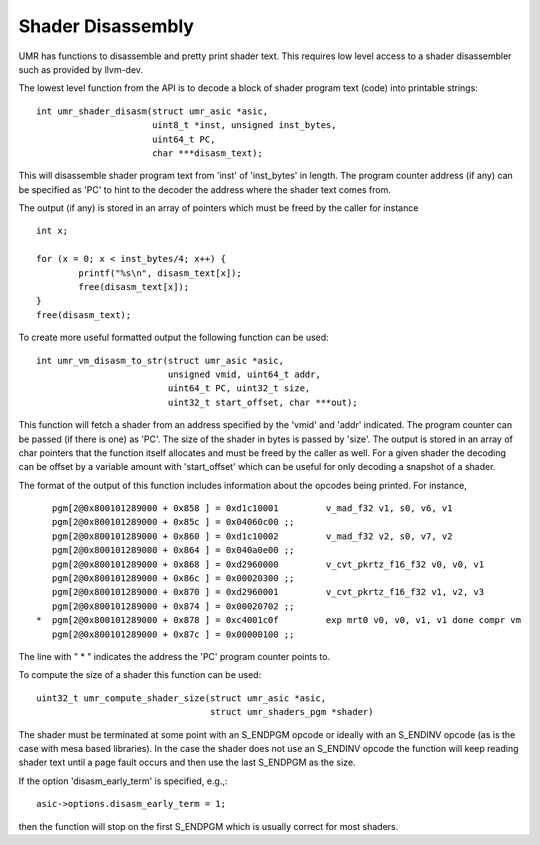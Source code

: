 Shader Disassembly
==================

UMR has functions to disassemble and pretty print shader text.  This requires
low level access to a shader disassembler such as provided by
llvm-dev.

The lowest level function from the API is to decode a block of
shader program text (code) into printable strings:

::

	int umr_shader_disasm(struct umr_asic *asic,
			      uint8_t *inst, unsigned inst_bytes,
			      uint64_t PC,
			      char ***disasm_text);

This will disassemble shader program text from 'inst' of 'inst_bytes' in
length.  The program counter address (if any) can be specified as 'PC' to
hint to the decoder the address where the shader text comes from.

The output (if any) is stored in an array of pointers which must be freed
by the caller for instance

::

	int x;

	for (x = 0; x < inst_bytes/4; x++) {
		printf("%s\n", disasm_text[x]);
		free(disasm_text[x]);
	}
	free(disasm_text);

To create more useful formatted output the following function can be
used:

::

	int umr_vm_disasm_to_str(struct umr_asic *asic,
				 unsigned vmid, uint64_t addr,
				 uint64_t PC, uint32_t size,
				 uint32_t start_offset, char ***out);

This function will fetch a shader from an address specified by the 'vmid' and
'addr' indicated.  The program counter can be passed (if there is one) as 'PC'.
The size of the shader in bytes is passed by 'size'.  The output is stored in
an array of char pointers that the function itself allocates and must be
freed by the caller as well.  For a given shader the decoding can be offset
by a variable amount with 'start_offset' which can be useful for only
decoding a snapshot of a shader.

The format of the output of this function includes information about the
opcodes being printed.  For instance,

::

	    pgm[2@0x800101289000 + 0x858 ] = 0xd1c10001         v_mad_f32 v1, s0, v6, v1
	    pgm[2@0x800101289000 + 0x85c ] = 0x04060c00 ;;
	    pgm[2@0x800101289000 + 0x860 ] = 0xd1c10002         v_mad_f32 v2, s0, v7, v2
	    pgm[2@0x800101289000 + 0x864 ] = 0x040a0e00 ;;
	    pgm[2@0x800101289000 + 0x868 ] = 0xd2960000         v_cvt_pkrtz_f16_f32 v0, v0, v1
	    pgm[2@0x800101289000 + 0x86c ] = 0x00020300 ;;
	    pgm[2@0x800101289000 + 0x870 ] = 0xd2960001         v_cvt_pkrtz_f16_f32 v1, v2, v3
	    pgm[2@0x800101289000 + 0x874 ] = 0x00020702 ;;
	 *  pgm[2@0x800101289000 + 0x878 ] = 0xc4001c0f         exp mrt0 v0, v0, v1, v1 done compr vm
	    pgm[2@0x800101289000 + 0x87c ] = 0x00000100 ;;

The line with " * " indicates the address the 'PC' program counter points to.

To compute the size of a shader this function can be used:

::

	uint32_t umr_compute_shader_size(struct umr_asic *asic,
					 struct umr_shaders_pgm *shader)

The shader must be terminated at some point with an S_ENDPGM opcode or ideally
with an S_ENDINV opcode (as is the case with mesa based libraries).  In the
case the shader does not use an S_ENDINV opcode the function will keep reading
shader text until a page fault occurs and then use the last S_ENDPGM
as the size.

If the option 'disasm_early_term' is specified, e.g.,:

::

	asic->options.disasm_early_term = 1;

then the function will stop on the first S_ENDPGM which is usually
correct for most shaders.
